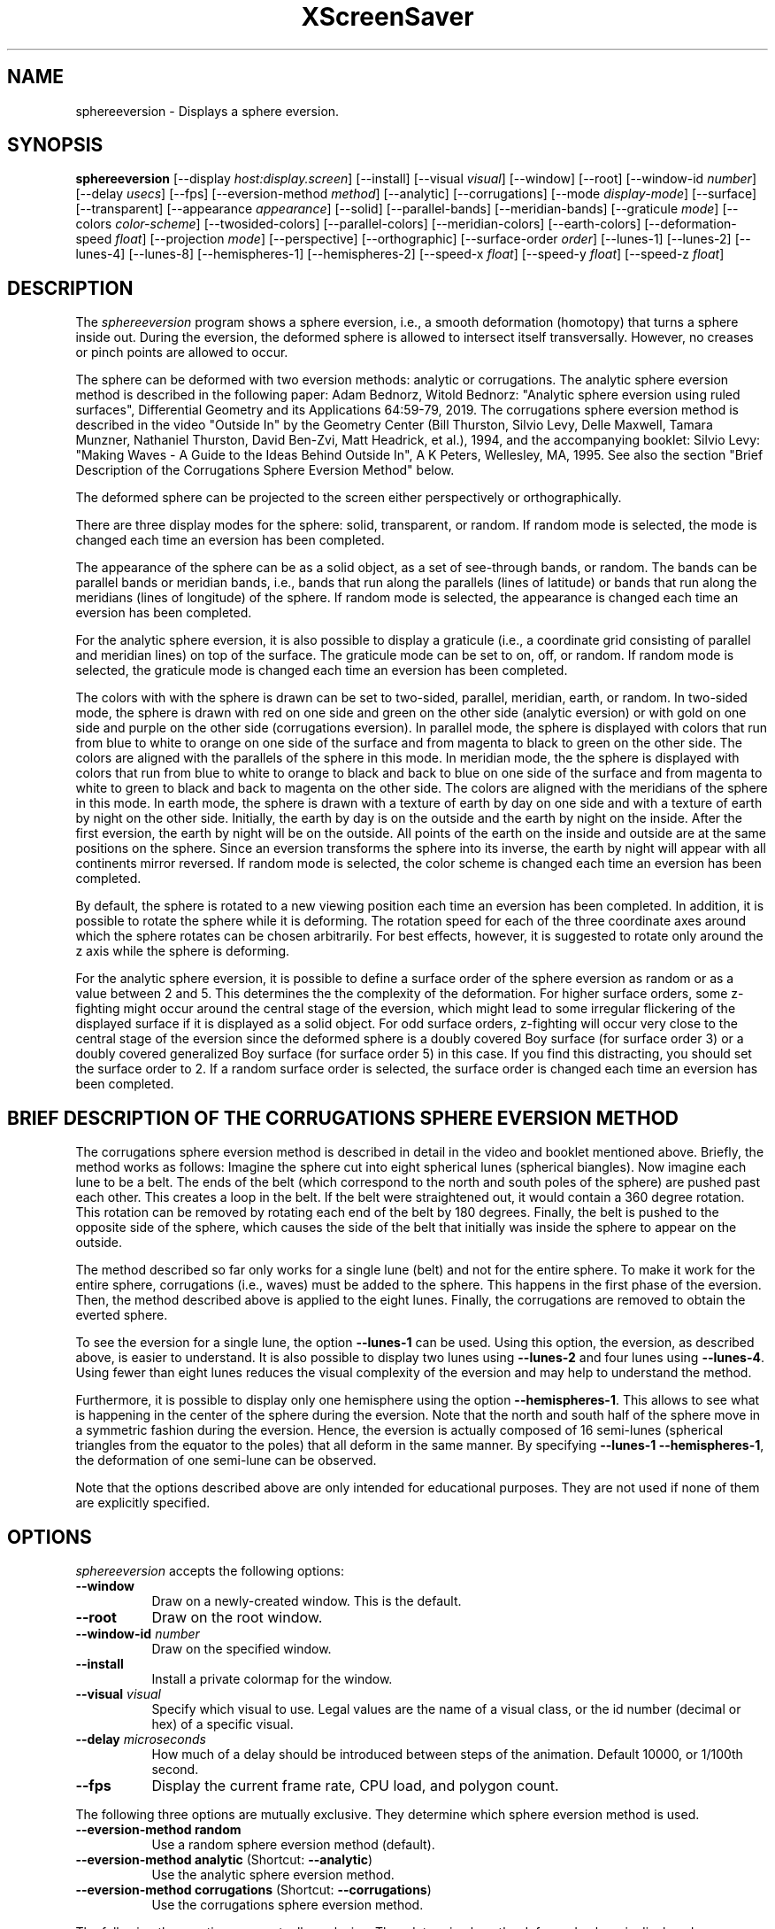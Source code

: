 .TH XScreenSaver 1 "" "X Version 11"
.SH NAME
sphereeversion - Displays a sphere eversion.
.SH SYNOPSIS
.B sphereeversion
[\-\-display \fIhost:display.screen\fP]
[\-\-install]
[\-\-visual \fIvisual\fP]
[\-\-window]
[\-\-root]
[\-\-window\-id \fInumber\fP]
[\-\-delay \fIusecs\fP]
[\-\-fps]
[\-\-eversion-method \fImethod\fP]
[\-\-analytic]
[\-\-corrugations]
[\-\-mode \fIdisplay-mode\fP]
[\-\-surface]
[\-\-transparent]
[\-\-appearance \fIappearance\fP]
[\-\-solid]
[\-\-parallel-bands]
[\-\-meridian-bands]
[\-\-graticule \fImode\fP]
[\-\-colors \fIcolor-scheme\fP]
[\-\-twosided-colors]
[\-\-parallel-colors]
[\-\-meridian-colors]
[\-\-earth-colors]
[\-\-deformation-speed \fIfloat\fP]
[\-\-projection \fImode\fP]
[\-\-perspective]
[\-\-orthographic]
[\-\-surface-order \fIorder\fP]
[\-\-lunes-1]
[\-\-lunes-2]
[\-\-lunes-4]
[\-\-lunes-8]
[\-\-hemispheres-1]
[\-\-hemispheres-2]
[\-\-speed-x \fIfloat\fP]
[\-\-speed-y \fIfloat\fP]
[\-\-speed-z \fIfloat\fP]
.SH DESCRIPTION
The \fIsphereeversion\fP program shows a sphere eversion, i.e., a
smooth deformation (homotopy) that turns a sphere inside out.  During
the eversion, the deformed sphere is allowed to intersect itself
transversally.  However, no creases or pinch points are allowed to
occur.
.PP
The sphere can be deformed with two eversion methods: analytic or
corrugations. The analytic sphere eversion method is described in the
following paper: Adam Bednorz, Witold Bednorz: "Analytic sphere
eversion using ruled surfaces", Differential Geometry and its
Applications 64:59-79, 2019. The corrugations sphere eversion method
is described in the video "Outside In" by the Geometry Center (Bill
Thurston, Silvio Levy, Delle Maxwell, Tamara Munzner, Nathaniel
Thurston, David Ben-Zvi, Matt Headrick, et al.), 1994, and the
accompanying booklet: Silvio Levy: "Making Waves - A Guide to the
Ideas Behind Outside In", A K Peters, Wellesley, MA, 1995. See also
the section "Brief Description of the Corrugations Sphere Eversion
Method" below.
.PP
The deformed sphere can be projected to the screen either
perspectively or orthographically.
.PP
There are three display modes for the sphere: solid, transparent, or
random.  If random mode is selected, the mode is changed each time an
eversion has been completed.
.PP
The appearance of the sphere can be as a solid object, as a set of
see-through bands, or random.  The bands can be parallel bands or
meridian bands, i.e., bands that run along the parallels (lines of
latitude) or bands that run along the meridians (lines of longitude)
of the sphere.  If random mode is selected, the appearance is changed
each time an eversion has been completed.
.PP
For the analytic sphere eversion, it is also possible to display a
graticule (i.e., a coordinate grid consisting of parallel and meridian
lines) on top of the surface.  The graticule mode can be set to on,
off, or random.  If random mode is selected, the graticule mode is
changed each time an eversion has been completed.
.PP
The colors with with the sphere is drawn can be set to two-sided,
parallel, meridian, earth, or random.  In two-sided mode, the sphere
is drawn with red on one side and green on the other side (analytic
eversion) or with gold on one side and purple on the other side
(corrugations eversion).  In parallel mode, the sphere is displayed
with colors that run from blue to white to orange on one side of the
surface and from magenta to black to green on the other side.  The
colors are aligned with the parallels of the sphere in this mode.  In
meridian mode, the the sphere is displayed with colors that run from
blue to white to orange to black and back to blue on one side of the
surface and from magenta to white to green to black and back to
magenta on the other side.  The colors are aligned with the meridians
of the sphere in this mode.  In earth mode, the sphere is drawn with a
texture of earth by day on one side and with a texture of earth by
night on the other side.  Initially, the earth by day is on the
outside and the earth by night on the inside.  After the first
eversion, the earth by night will be on the outside.  All points of
the earth on the inside and outside are at the same positions on the
sphere.  Since an eversion transforms the sphere into its inverse, the
earth by night will appear with all continents mirror reversed.  If
random mode is selected, the color scheme is changed each time an
eversion has been completed.
.PP
By default, the sphere is rotated to a new viewing position each time
an eversion has been completed.  In addition, it is possible to rotate
the sphere while it is deforming.  The rotation speed for each of the
three coordinate axes around which the sphere rotates can be chosen
arbitrarily.  For best effects, however, it is suggested to rotate
only around the z axis while the sphere is deforming.
.PP
For the analytic sphere eversion, it is possible to define a surface
order of the sphere eversion as random or as a value between 2 and 5.
This determines the the complexity of the deformation.  For higher
surface orders, some z-fighting might occur around the central stage
of the eversion, which might lead to some irregular flickering of the
displayed surface if it is displayed as a solid object.  For odd
surface orders, z-fighting will occur very close to the central stage
of the eversion since the deformed sphere is a doubly covered Boy
surface (for surface order 3) or a doubly covered generalized Boy
surface (for surface order 5) in this case.  If you find this
distracting, you should set the surface order to 2.  If a random
surface order is selected, the surface order is changed each time an
eversion has been completed.
.SH BRIEF DESCRIPTION OF THE CORRUGATIONS SPHERE EVERSION METHOD
The corrugations sphere eversion method is described in detail in the
video and booklet mentioned above. Briefly, the method works as
follows: Imagine the sphere cut into eight spherical lunes (spherical
biangles).  Now imagine each lune to be a belt.  The ends of the belt
(which correspond to the north and south poles of the sphere) are
pushed past each other.  This creates a loop in the belt.  If the belt
were straightened out, it would contain a 360 degree rotation.  This
rotation can be removed by rotating each end of the belt by 180
degrees.  Finally, the belt is pushed to the opposite side of the
sphere, which causes the side of the belt that initially was inside
the sphere to appear on the outside.
.PP
The method described so far only works for a single lune (belt) and
not for the entire sphere.  To make it work for the entire sphere,
corrugations (i.e., waves) must be added to the sphere.  This happens
in the first phase of the eversion.  Then, the method described above
is applied to the eight lunes.  Finally, the corrugations are removed
to obtain the everted sphere.
.PP
To see the eversion for a single lune, the option \fB\-\-lunes-1\fP can
be used.  Using this option, the eversion, as described above, is
easier to understand.  It is also possible to display two lunes using
\fB\-\-lunes-2\fP and four lunes using \fB\-\-lunes-4\fP.  Using fewer
than eight lunes reduces the visual complexity of the eversion and may
help to understand the method.
.PP
Furthermore, it is possible to display only one hemisphere using the
option \fB\-\-hemispheres-1\fP.  This allows to see what is happening in
the center of the sphere during the eversion.  Note that the north and
south half of the sphere move in a symmetric fashion during the
eversion.  Hence, the eversion is actually composed of 16 semi-lunes
(spherical triangles from the equator to the poles) that all deform in
the same manner.  By specifying \fB\-\-lunes-1 \-\-hemispheres-1\fP, the
deformation of one semi-lune can be observed.
.PP
Note that the options described above are only intended for
educational purposes.  They are not used if none of them are
explicitly specified.

.SH OPTIONS
.I sphereeversion
accepts the following options:
.TP 8
.B \-\-window
Draw on a newly-created window.  This is the default.
.TP 8
.B \-\-root
Draw on the root window.
.TP 8
.B \-\-window\-id \fInumber\fP
Draw on the specified window.
.TP 8
.B \-\-install
Install a private colormap for the window.
.TP 8
.B \-\-visual \fIvisual\fP
Specify which visual to use.  Legal values are the name of a visual
class, or the id number (decimal or hex) of a specific visual.
.TP 8
.B \-\-delay \fImicroseconds\fP
How much of a delay should be introduced between steps of the
animation.  Default 10000, or 1/100th second.
.TP 8
.B \-\-fps
Display the current frame rate, CPU load, and polygon count.
.PP
The following three options are mutually exclusive.  They determine
which sphere eversion method is used.
.TP 8
.B \-\-eversion-method random
Use a random sphere eversion method (default).
.TP 8
.B \-\-eversion-method analytic \fP(Shortcut: \fB\-\-analytic\fP)
Use the analytic sphere eversion method.
.TP 8
.B \-\-eversion-method corrugations \fP(Shortcut: \fB\-\-corrugations\fP)
Use the corrugations sphere eversion method.
.PP
The following three options are mutually exclusive.  They determine
how the deformed sphere is displayed.
.TP 8
.B \-\-mode random
Display the sphere in a random display mode (default).
.TP 8
.B \-\-mode surface \fP(Shortcut: \fB\-\-surface\fP)
Display the sphere as a solid surface.
.TP 8
.B \-\-mode transparent \fP(Shortcut: \fB\-\-transparent\fP)
Display the sphere as a transparent surface.
.PP
The following four options are mutually exclusive.  They determine the
appearance of the deformed sphere.
.TP 8
.B \-\-appearance random
Display the sphere with a random appearance (default).
.TP 8
.B \-\-appearance solid \fP(Shortcut: \fB\-\-solid\fP)
Display the sphere as a solid object.
.TP 8
.B \-\-appearance parallel-bands \fP(Shortcut: \fB\-\-parallel-bands\fP)
Display the sphere as see-through bands that lie along the parallels
of the sphere.
.TP 8
.B \-\-appearance meridian-bands \fP(Shortcut: \fB\-\-meridian-bands\fP)
Display the sphere as see-through bands that lie along the meridians
of the sphere.
.PP
The following three options are mutually exclusive.  They determine
whether a graticule is displayed on top of the sphere.  These options
only have an effect if the analytic sphere eversion method is
selected.
.TP 8
.B \-\-graticule random
Randomly choose whether to display a graticule (default).
.TP 8
.B \-\-graticule on
Display a graticule.
.TP 8
.B \-\-graticule off
Do not display a graticule.
.PP
The following five options are mutually exclusive.  They determine how
to color the deformed sphere.
.TP 8
.B \-\-colors random
Display the sphere with a random color scheme (default).
.TP 8
.B \-\-colors twosided \fP(Shortcut: \fB\-\-twosided-colors\fP)
Display the sphere with two colors: red on one side and green on the
other side (analytic eversion) or gold on one side and purple on the
other side (corrugations eversion).
.TP 8
.B \-\-colors parallel \fP(Shortcut: \fB\-\-parallel-colors\fP)
Display the sphere with colors that run from from blue to white to
orange on one side of the surface and from magenta to black to green
on the other side.  The colors are aligned with the parallels of the
sphere.  If the sphere is displayed as parallel bands, each band will
be displayed with a different color.
.TP 8
.B \-\-colors meridian \fP(Shortcut: \fB\-\-meridian-colors\fP)
Display the sphere with colors that run from from blue to white to
orange to black and back to blue on one side of the surface and from
magenta to white to green to black and back to magenta on the other
side.  The colors are aligned with the meridians of the sphere.  If
the sphere is displayed as meridian bands, each band will be displayed
with a different color.
.TP 8
.B \-\-colors earth \fP(Shortcut: \fB\-\-earth-colors\fP)
Display the sphere with a texture of earth by day on one side and with
a texture of earth by night on the other side.  Initially, the earth
by day is on the outside and the earth by night on the inside.  After
the first eversion, the earth by night will be on the outside.  All
points of the earth on the inside and outside are at the same
positions on the sphere.  Since an eversion transforms the sphere into
its inverse, the earth by night will appear with all continents mirror
reversed.
.PP
The following option determines the deformation speed.
.TP 8
.B \-\-deformation-speed \fIfloat\fP
The deformation speed is measured in percent of some sensible maximum
speed (default: 10.0).
.PP
The following three options are mutually exclusive.  They determine
how the deformed sphere is projected from 3d to 2d (i.e., to the
screen).
.TP 8
.B \-\-projection random
Project the sphere from 3d to 2d using a random projection mode
(default).
.TP 8
.B \-\-projection perspective \fP(Shortcut: \fB\-\-perspective\fP)
Project the sphere from 3d to 2d using a perspective projection.
.TP 8
.B \-\-projection orthographic \fP(Shortcut: \fB\-\-orthographic\fP)
Project the sphere from 3d to 2d using an orthographic projection.
.PP
The following option determines the order of the surface to be
displayed.  This option only has an effect if the analytic sphere
eversion method is selected.
.TP 8
.B \-\-surface-order \fIorder\fP
The surface order can be set to random or to a value between 2 and 5
(default: random).  This determines the the complexity of the
deformation.
.PP
The following four options are mutually exclusive.  They determine how
many lunes of the sphere are displayed.  These options only have an
effect if the corrugations sphere eversion method is selected.
.TP 8
.B \-\-lunes-1
Display one of the eight lunes that form the sphere.
.TP 8
.B \-\-lunes-2
Display two of the eight lunes that form the sphere.
.TP 8
.B \-\-lunes-4
Display four of the eight lunes that form the sphere.
.TP 8
.B \-\-lunes-8
Display all eight lunes that form the sphere (default).
.PP
The following two options are mutually exclusive.  They determine how
many hemispheres of the sphere are displayed.  These options only have
an effect if the corrugations sphere eversion method is selected.
.TP 8
.B \-\-hemispheres-1
Display only one hemisphere of the sphere.
.TP 8
.B \-\-hemispheres-2
Display both hemispheres of the sphere (default).
.PP
The following three options determine the rotation speed of the
deformed sphere around the three possible axes.  The rotation speed is
measured in degrees per frame.  The speeds should be set to relatively
small values, e.g., less than 4 in magnitude.
.TP 8
.B \-\-speed-x \fIfloat\fP
Rotation speed around the x axis (default: 0.0).
.TP 8
.B \-\-speed-y \fIfloat\fP
Rotation speed around the y axis (default: 0.0).
.TP 8
.B \-\-speed-z \fIfloat\fP
Rotation speed around the z axis (default: 0.0).
.SH INTERACTION
If you run this program in standalone mode, you can rotate the
deformed sphere by dragging the mouse while pressing the left mouse
button.  This rotates the sphere in 3d.  To examine the deformed
sphere at your leisure, it is best to set all speeds to 0.  Otherwise,
the deformed sphere will rotate while the left mouse button is not
pressed.
.SH ENVIRONMENT
.PP
.TP 8
.B DISPLAY
to get the default host and display number.
.TP 8
.B XENVIRONMENT
to get the name of a resource file that overrides the global resources
stored in the RESOURCE_MANAGER property.
.TP 8
.B XSCREENSAVER_WINDOW
The window ID to use with \fI\-\-root\fP.
.SH SEE ALSO
.BR X (1),
.BR xscreensaver (1),
.br
https://profs.etsmtl.ca/mmcguffin/eversion/,
.br
http://www.geom.uiuc.edu/docs/outreach/oi/software.html
.SH COPYRIGHT
Copyright \(co 2020 by Carsten Steger.  Permission to use, copy,
modify, distribute, and sell this software and its documentation for
any purpose is hereby granted without fee, provided that the above
copyright notice appear in all copies and that both that copyright
notice and this permission notice appear in supporting documentation.
No representations are made about the suitability of this software for
any purpose.  It is provided "as is" without express or implied
warranty.
.PP
Parts of the code in this program are based on the program
"sphereEversion 0.4" by Michael J. McGuffin, which, in turn, is based
on the program "Evert" developed by Nathaniel Thurston at the Geometry
Center.  The modified code is used with permission.
.SH AUTHOR
Carsten Steger <carsten@mirsanmir.org>, 01-jun-2020.
